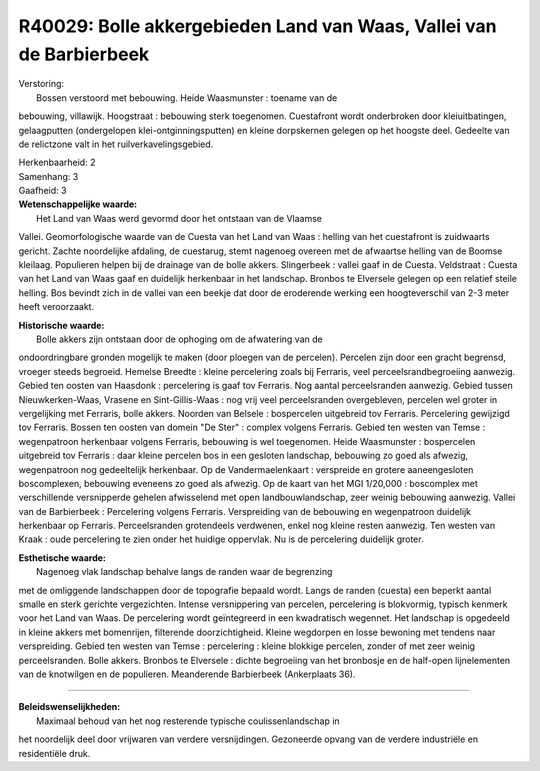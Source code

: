 R40029: Bolle akkergebieden Land van Waas, Vallei van de Barbierbeek
====================================================================

| Verstoring:
|  Bossen verstoord met bebouwing. Heide Waasmunster : toename van de
bebouwing, villawijk. Hoogstraat : bebouwing sterk toegenomen.
Cuestafront wordt onderbroken door kleiuitbatingen, gelaagputten
(ondergelopen klei-ontginningsputten) en kleine dorpskernen gelegen op
het hoogste deel. Gedeelte van de relictzone valt in het
ruilverkavelingsgebied.

| Herkenbaarheid: 2

| Samenhang: 3

| Gaafheid: 3

| **Wetenschappelijke waarde:**
|  Het Land van Waas werd gevormd door het ontstaan van de Vlaamse
Vallei. Geomorfologische waarde van de Cuesta van het Land van Waas :
helling van het cuestafront is zuidwaarts gericht. Zachte noordelijke
afdaling, de cuestarug, stemt nagenoeg overeen met de afwaartse helling
van de Boomse kleilaag. Populieren helpen bij de drainage van de bolle
akkers. Slingerbeek : vallei gaaf in de Cuesta. Veldstraat : Cuesta van
het Land van Waas gaaf en duidelijk herkenbaar in het landschap. Bronbos
te Elversele gelegen op een relatief steile helling. Bos bevindt zich in
de vallei van een beekje dat door de eroderende werking een
hoogteverschil van 2-3 meter heeft veroorzaakt.

| **Historische waarde:**
|  Bolle akkers zijn ontstaan door de ophoging om de afwatering van de
ondoordringbare gronden mogelijk te maken (door ploegen van de
percelen). Percelen zijn door een gracht begrensd, vroeger steeds
begroeid. Hemelse Breedte : kleine percelering zoals bij Ferraris, veel
perceelsrandbegroeiing aanwezig. Gebied ten oosten van Haasdonk :
percelering is gaaf tov Ferraris. Nog aantal perceelsranden aanwezig.
Gebied tussen Nieuwkerken-Waas, Vrasene en Sint-Gillis-Waas : nog vrij
veel perceelsranden overgebleven, percelen wel groter in vergelijking
met Ferraris, bolle akkers. Noorden van Belsele : bospercelen uitgebreid
tov Ferraris. Percelering gewijzigd tov Ferraris. Bossen ten oosten van
domein "De Ster" : complex volgens Ferraris. Gebied ten westen van Temse
: wegenpatroon herkenbaar volgens Ferraris, bebouwing is wel toegenomen.
Heide Waasmunster : bospercelen uitgebreid tov Ferraris : daar kleine
percelen bos in een gesloten landschap, bebouwing zo goed als afwezig,
wegenpatroon nog gedeeltelijk herkenbaar. Op de Vandermaelenkaart :
verspreide en grotere aaneengesloten boscomplexen, bebouwing eveneens zo
goed als afwezig. Op de kaart van het MGI 1/20,000 : boscomplex met
verschillende versnipperde gehelen afwisselend met open
landbouwlandschap, zeer weinig bebouwing aanwezig. Vallei van de
Barbierbeek : Percelering volgens Ferraris. Verspreiding van de
bebouwing en wegenpatroon duidelijk herkenbaar op Ferraris.
Perceelsranden grotendeels verdwenen, enkel nog kleine resten aanwezig.
Ten westen van Kraak : oude percelering te zien onder het huidige
oppervlak. Nu is de percelering duidelijk groter.

| **Esthetische waarde:**
|  Nagenoeg vlak landschap behalve langs de randen waar de begrenzing
met de omliggende landschappen door de topografie bepaald wordt. Langs
de randen (cuesta) een beperkt aantal smalle en sterk gerichte
vergezichten. Intense versnippering van percelen, percelering is
blokvormig, typisch kenmerk voor het Land van Waas. De percelering wordt
geïntegreerd in een kwadratisch wegennet. Het landschap is opgedeeld in
kleine akkers met bomenrijen, filterende doorzichtigheid. Kleine
wegdorpen en losse bewoning met tendens naar verspreiding. Gebied ten
westen van Temse : percelering : kleine blokkige percelen, zonder of met
zeer weinig perceelsranden. Bolle akkers. Bronbos te Elversele : dichte
begroeiing van het bronbosje en de half-open lijnelementen van de
knotwilgen en de populieren. Meanderende Barbierbeek (Ankerplaats 36).

--------------

| **Beleidswenselijkheden:**
|  Maximaal behoud van het nog resterende typische coulissenlandschap in
het noordelijk deel door vrijwaren van verdere versnijdingen. Gezoneerde
opvang van de verdere industriële en residentiële druk.
